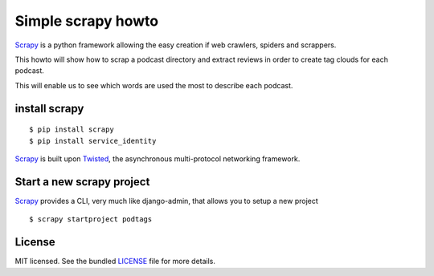 Simple scrapy howto
===================

`Scrapy`_ is a python framework allowing the easy creation if web crawlers, spiders and scrappers.

This howto will show how to scrap a podcast directory and extract reviews in order to create tag clouds for each podcast.

This will enable us to see which words are used the most to describe each podcast.

install scrapy
--------------

::

  $ pip install scrapy
  $ pip install service_identity

`Scrapy`_ is built upon `Twisted`_, the asynchronous multi-protocol networking framework.

Start a new scrapy project
--------------------------

`Scrapy`_ provides a CLI, very much like django-admin, that allows you to setup a new project

::

  $ scrapy startproject podtags

License
-------

MIT licensed. See the bundled `LICENSE <https://github.com/deboute/scrappy-howto/blob/master/LICENSE>`_ file for more details.

.. _Scrapy: http://scrapy.org
.. _Twisted: https://twistedmatrix.com/trac/
